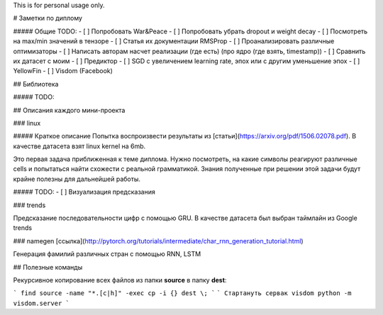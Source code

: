 This is for personal usage only.

# Заметки по диплому

##### Общие TODO:
- [ ] Попробовать War&Peace
- [ ] Попробовать убрать dropout и weight decay
- [ ] Посмотреть на max/min значений в тензоре
- [ ] Статья их документации RMSProp
- [ ] Проанализировать различные оптимизаторы
- [ ] Написать авторам насчет реализации (где есть) (про ядро (где взять, timestamp))
- [ ] Сравнить их датасет с моим
- [ ] Предиктор
- [ ] SGD c увеличением learning rate, эпох или с другим уменьшение эпох
- [ ] YellowFin
- [ ] Visdom (Facebook)

## Библиотека

##### TODO:


## Описания каждого мини-проекта

### linux

##### Краткое описание
Попытка воспроизвести результаты из [статьи](https://arxiv.org/pdf/1506.02078.pdf).
В качестве датасета взят linux kernel на 6mb.

Это первая задача приближенная к теме диплома. Нужно посмотреть, на какие символы реагируют различные cells
и попытаться найти схожести с реальной грамматикой. Знания полученные при решении этой задачи будут крайне полезны
для дальнейшей работы.


##### TODO:
- [ ] Визуализация предсказания

### trends

Предсказание последовательности цифр с помощью GRU. В качестве датасета был выбран таймлайн из Google trends

### namegen [ссылка](http://pytorch.org/tutorials/intermediate/char_rnn_generation_tutorial.html)

Генерация фамилий различных стран с помощью RNN, LSTM


## Полезные команды

Рекурсивное копирование всех файлов из папки **source** в папку **dest**:

```
find source -name "*.[c|h]" -exec cp -i {} dest \;
```
```
Стартануть сервак visdom
python -m visdom.server
```